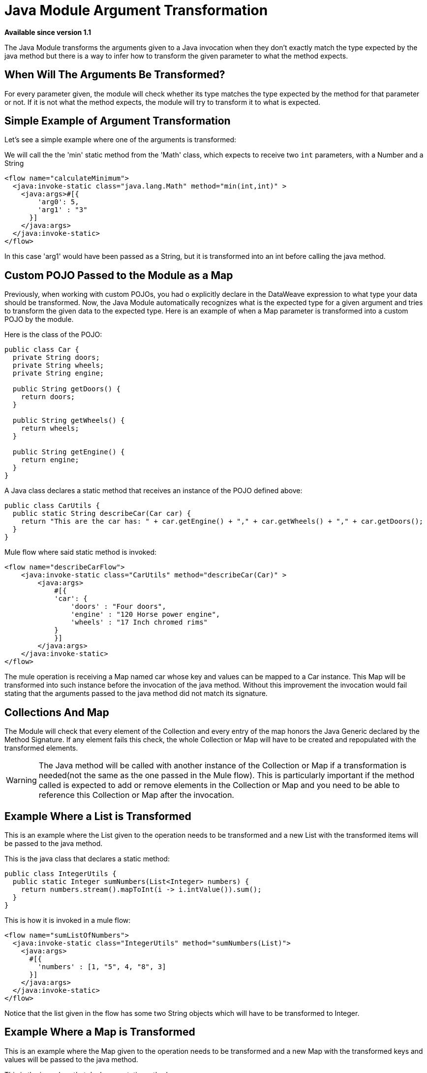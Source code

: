 = Java Module Argument Transformation
:keywords: Java, custom code, transformation, arguments

*Available since version 1.1*

The Java Module transforms the arguments given to a Java invocation when they don't exactly
match the type expected by the java method but there is a way to infer how to transform the
given parameter to what the method expects.

== When Will The Arguments Be Transformed?

For every parameter given, the module will check whether its type matches the type
expected by the method for that parameter or not. If it is not what the method expects, the
module will try to transform it to what is expected.

== Simple Example of Argument Transformation

Let's see a simple example where one of the arguments is transformed:

We will call the the 'min' static method from the 'Math' class, which expects
to receive two `int` parameters, with a Number and a String

[source, xml, linenums]
----
<flow name="calculateMinimum">
  <java:invoke-static class="java.lang.Math" method="min(int,int)" >
    <java:args>#[{
        'arg0': 5,
        'arg1' : "3"
      }]
    </java:args>
  </java:invoke-static>
</flow>
----

In this case 'arg1' would have been passed as a String, but it is transformed into an int
before calling the java method.

== Custom POJO Passed to the Module as a Map

Previously, when working with custom POJOs, you had o explicitly declare in the DataWeave
expression to what type your data should be transformed. Now, the Java Module automatically
recognizes what is the expected type for a given argument and tries to transform the given
data to the expected type. Here is an example of when a Map parameter is transformed
into a custom POJO by the module.

Here is the class of the POJO:

[source, java, linenums]
----
public class Car {
  private String doors;
  private String wheels;
  private String engine;

  public String getDoors() {
    return doors;
  }

  public String getWheels() {
    return wheels;
  }

  public String getEngine() {
    return engine;
  }
}
----

A Java class declares a static method that receives an instance of the POJO defined above:

[source, java, linenums]
----
public class CarUtils {
  public static String describeCar(Car car) {
    return "This are the car has: " + car.getEngine() + "," + car.getWheels() + "," + car.getDoors();
  }
}
----

Mule flow where said static method is invoked:

[source, xml, linenums]
----
<flow name="describeCarFlow">
    <java:invoke-static class="CarUtils" method="describeCar(Car)" >
        <java:args>
            #[{
            'car': {
                'doors' : "Four doors",
                'engine' : "120 Horse power engine",
                'wheels' : "17 Inch chromed rims"
            }
            }]
        </java:args>
    </java:invoke-static>
</flow>
----

The mule operation is receiving a Map named car whose key and values can be mapped to a
Car instance. This Map will be transformed into such instance before the invocation of
the java method. Without this improvement the invocation would fail stating that the arguments
passed to the java method did not match its signature.

== Collections And Map

The Module will check that every element of the Collection and every entry of the map honors
the Java Generic declared by the Method Signature. If any element fails this check, the whole
Collection or Map will have to be created and repopulated with the transformed elements.
[WARNING]
The Java method will be called with another instance of the Collection or
Map if a transformation is needed(not the same as the one passed in the Mule flow). This
is particularly important if the method called is expected to add or remove elements in
the Collection or Map and you need to be able to reference this Collection or Map after the invocation.

== Example Where a List is Transformed

This is an example where the List given to the operation needs to be transformed and
a new List with the transformed items will be passed to the java method.

This is the java class that declares a static method:

[source, java, linenums]
----
public class IntegerUtils {
  public static Integer sumNumbers(List<Integer> numbers) {
    return numbers.stream().mapToInt(i -> i.intValue()).sum();
  }
}
----

This is how it is invoked in a mule flow:

[source, xml, linenums]
----
<flow name="sumListOfNumbers">
  <java:invoke-static class="IntegerUtils" method="sumNumbers(List)">
    <java:args>
      #[{
        'numbers' : [1, "5", 4, "8", 3]
      }]
    </java:args>
  </java:invoke-static>
</flow>
----

Notice that the list given in the flow has some two String objects which will have
to be transformed to Integer.

== Example Where a Map is Transformed

This is an example where the Map given to the operation needs to be transformed and
a new Map with the transformed keys and values will be passed to the java method.

This is the java class that declares a static method:

[source, java, linenums]
----
public class MapUtils {
  public static Integer sumMapValues(Map<String, Integer> map) {
    return map.keySet().stream().mapToInt(i -> i.intValue()).sum();
  }
}
----

This is how it is invoked in a mule flow:

[source, xml, linenums]
----
<flow name="sumValuesOnMap">
  <java:invoke-static class="MapUtils" method="sumMapValues(Map)">
    <java:args>
      #[{
        'map' :{
          'books': "22",
          'pencils': 33,
          'pens': 12
        }
      }]
    </java:args>
  </java:invoke-static>
</flow>
----

This Map contains values that does not comply with the generics imposed in the Java
method. Because of this, a new instanced with the transformed key and values will be
used to call the method.
